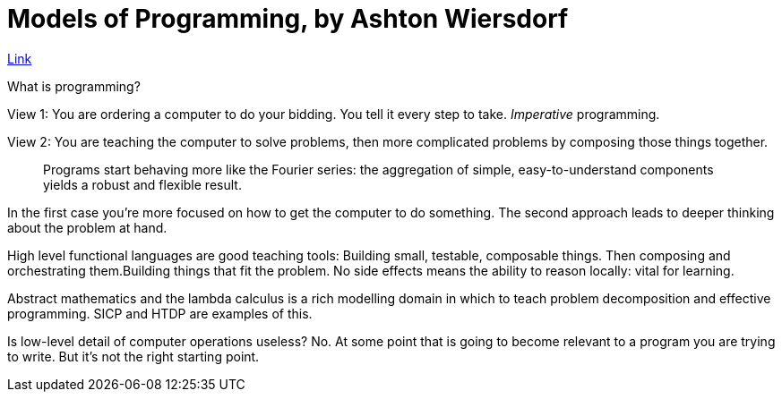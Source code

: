= Models of Programming, by Ashton Wiersdorf 

https://lambdaland.org/posts/2021-09-25_models_of_programming_draft2/[Link]

What is programming?

View 1: You are ordering a computer to do your bidding. You tell it every step to take. _Imperative_ programming.

View 2: You are teaching the computer to solve problems, then more complicated problems by composing those things together.

> Programs start behaving more like the Fourier series: the aggregation of simple, easy-to-understand components yields a robust and flexible result.

In the first case you're more focused on how to get the computer to do something. The second approach leads to deeper thinking about the problem at hand.

High level functional languages are good teaching tools: Building small, testable, composable things. Then composing and orchestrating them.Building things that fit the problem. No side effects means the ability to reason locally: vital for learning.

Abstract mathematics and the lambda calculus is a rich modelling domain in which to teach problem decomposition and effective programming. SICP and HTDP are examples of this.

Is low-level detail of computer operations useless? No. At some point that is going to become relevant to a program you are trying to write. But it's not the right starting point. 
